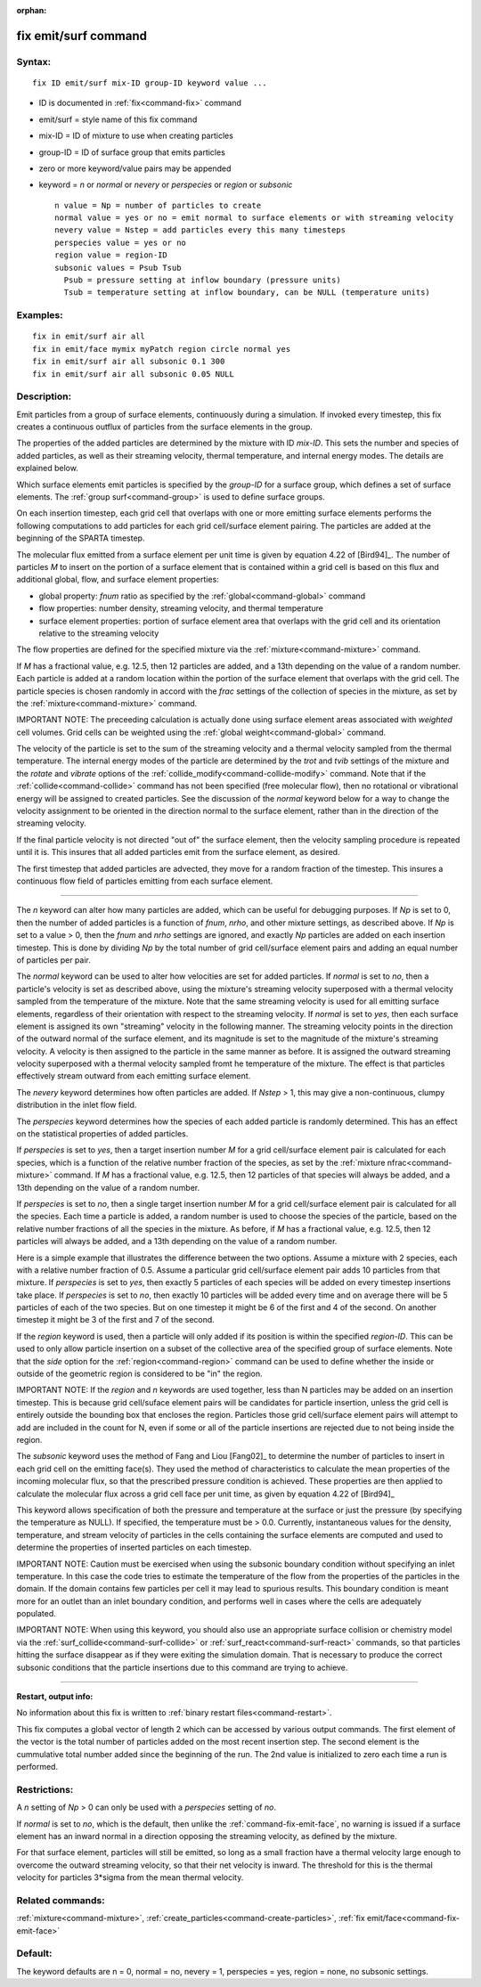 :orphan:

.. index:: fix emit/surf



.. _command-fix-emit-surf:

#####################
fix emit/surf command
#####################


*******
Syntax:
*******

::

   fix ID emit/surf mix-ID group-ID keyword value ... 

-  ID is documented in :ref:`fix<command-fix>` command
-  emit/surf = style name of this fix command
-  mix-ID = ID of mixture to use when creating particles
-  group-ID = ID of surface group that emits particles
-  zero or more keyword/value pairs may be appended
-  keyword = *n* or *normal* or *nevery* or *perspecies* or *region* or
   *subsonic*

   ::

        n value = Np = number of particles to create
        normal value = yes or no = emit normal to surface elements or with streaming velocity
        nevery value = Nstep = add particles every this many timesteps
        perspecies value = yes or no
        region value = region-ID
        subsonic values = Psub Tsub
          Psub = pressure setting at inflow boundary (pressure units)
          Tsub = temperature setting at inflow boundary, can be NULL (temperature units) 

*********
Examples:
*********

::

   fix in emit/surf air all
   fix in emit/face mymix myPatch region circle normal yes
   fix in emit/surf air all subsonic 0.1 300
   fix in emit/surf air all subsonic 0.05 NULL 

************
Description:
************

Emit particles from a group of surface elements, continuously during a
simulation. If invoked every timestep, this fix creates a continuous
outflux of particles from the surface elements in the group.

The properties of the added particles are determined by the mixture with
ID *mix-ID*. This sets the number and species of added particles, as
well as their streaming velocity, thermal temperature, and internal
energy modes. The details are explained below.

Which surface elements emit particles is specified by the *group-ID* for
a surface group, which defines a set of surface elements. The :ref:`group surf<command-group>` is used to define surface groups.

On each insertion timestep, each grid cell that overlaps with one or
more emitting surface elements performs the following computations to
add particles for each grid cell/surface element pairing. The particles
are added at the beginning of the SPARTA timestep.

The molecular flux emitted from a surface element per unit time is given
by equation 4.22 of [Bird94]_. The number of particles *M*
to insert on the portion of a surface element that is contained within a
grid cell is based on this flux and additional global, flow, and surface
element properties:

-  global property: *fnum* ratio as specified by the
   :ref:`global<command-global>` command
-  flow properties: number density, streaming velocity, and thermal
   temperature
-  surface element properties: portion of surface element area that
   overlaps with the grid cell and its orientation relative to the
   streaming velocity

The flow properties are defined for the specified mixture via the
:ref:`mixture<command-mixture>` command.

If *M* has a fractional value, e.g. 12.5, then 12 particles are added,
and a 13th depending on the value of a random number. Each particle is
added at a random location within the portion of the surface element
that overlaps with the grid cell. The particle species is chosen
randomly in accord with the *frac* settings of the collection of species
in the mixture, as set by the :ref:`mixture<command-mixture>` command.

IMPORTANT NOTE: The preceeding calculation is actually done using
surface element areas associated with *weighted* cell volumes. Grid
cells can be weighted using the :ref:`global weight<command-global>` command.

The velocity of the particle is set to the sum of the streaming velocity
and a thermal velocity sampled from the thermal temperature. The
internal energy modes of the particle are determined by the *trot* and
*tvib* settings of the mixture and the *rotate* and *vibrate* options of
the :ref:`collide_modify<command-collide-modify>` command. Note that if the
:ref:`collide<command-collide>` command has not been specified (free
molecular flow), then no rotational or vibrational energy will be
assigned to created particles. See the discussion of the *normal*
keyword below for a way to change the velocity assignment to be oriented
in the direction normal to the surface element, rather than in the
direction of the streaming velocity.

If the final particle velocity is not directed "out of" the surface
element, then the velocity sampling procedure is repeated until it is.
This insures that all added particles emit from the surface element, as
desired.

The first timestep that added particles are advected, they move for a
random fraction of the timestep. This insures a continuous flow field of
particles emitting from each surface element.

--------------

The *n* keyword can alter how many particles are added, which can be
useful for debugging purposes. If *Np* is set to 0, then the number of
added particles is a function of *fnum*, *nrho*, and other mixture
settings, as described above. If *Np* is set to a value > 0, then the
*fnum* and *nrho* settings are ignored, and exactly *Np* particles are
added on each insertion timestep. This is done by dividing *Np* by the
total number of grid cell/surface element pairs and adding an equal
number of particles per pair.

The *normal* keyword can be used to alter how velocities are set for
added particles. If *normal* is set to *no*, then a particle's velocity
is set as described above, using the mixture's streaming velocity
superposed with a thermal velocity sampled from the temperature of the
mixture. Note that the same streaming velocity is used for all emitting
surface elements, regardless of their orientation with respect to the
streaming velocity. If *normal* is set to *yes*, then each surface
element is assigned its own "streaming" velocity in the following
manner. The streaming velocity points in the direction of the outward
normal of the surface element, and its magnitude is set to the magnitude
of the mixture's streaming velocity. A velocity is then assigned to the
particle in the same manner as before. It is assigned the outward
streaming velocity superposed with a thermal velocity sampled fromt he
temperature of the mixture. The effect is that particles effectively
stream outward from each emitting surface element.

The *nevery* keyword determines how often particles are added. If
*Nstep* > 1, this may give a non-continuous, clumpy distribution in the
inlet flow field.

The *perspecies* keyword determines how the species of each added
particle is randomly determined. This has an effect on the statistical
properties of added particles.

If *perspecies* is set to *yes*, then a target insertion number *M* for
a grid cell/surface element pair is calculated for each species, which
is a function of the relative number fraction of the species, as set by
the :ref:`mixture nfrac<command-mixture>` command. If *M* has a fractional
value, e.g. 12.5, then 12 particles of that species will always be
added, and a 13th depending on the value of a random number.

If *perspecies* is set to *no*, then a single target insertion number
*M* for a grid cell/surface element pair is calculated for all the
species. Each time a particle is added, a random number is used to
choose the species of the particle, based on the relative number
fractions of all the species in the mixture. As before, if *M* has a
fractional value, e.g. 12.5, then 12 particles will always be added, and
a 13th depending on the value of a random number.

Here is a simple example that illustrates the difference between the two
options. Assume a mixture with 2 species, each with a relative number
fraction of 0.5. Assume a particular grid cell/surface element pair adds
10 particles from that mixture. If *perspecies* is set to *yes*, then
exactly 5 particles of each species will be added on every timestep
insertions take place. If *perspecies* is set to *no*, then exactly 10
particles will be added every time and on average there will be 5
particles of each of the two species. But on one timestep it might be 6
of the first and 4 of the second. On another timestep it might be 3 of
the first and 7 of the second.

If the *region* keyword is used, then a particle will only added if its
position is within the specified *region-ID*. This can be used to only
allow particle insertion on a subset of the collective area of the
specified group of surface elements. Note that the *side* option for the
:ref:`region<command-region>` command can be used to define whether the
inside or outside of the geometric region is considered to be "in" the
region.

IMPORTANT NOTE: If the *region* and *n* keywords are used together, less
than N particles may be added on an insertion timestep. This is because
grid cell/suface element pairs will be candidates for particle
insertion, unless the grid cell is entirely outside the bounding box
that encloses the region. Particles those grid cell/surface element
pairs will attempt to add are included in the count for N, even if some
or all of the particle insertions are rejected due to not being inside
the region.

The *subsonic* keyword uses the method of Fang and Liou
[Fang02]_ to determine the number of particles to insert in
each grid cell on the emitting face(s). They used the method of
characteristics to calculate the mean properties of the incoming
molecular flux, so that the prescribed pressure condition is achieved.
These properties are then applied to calculate the molecular flux across
a grid cell face per unit time, as given by equation 4.22 of
[Bird94]_

This keyword allows specification of both the pressure and temperature
at the surface or just the pressure (by specifying the temperature as
NULL). If specified, the temperature must be > 0.0. Currently,
instantaneous values for the density, temperature, and stream velocity
of particles in the cells containing the surface elements are computed
and used to determine the properties of inserted particles on each
timestep.

IMPORTANT NOTE: Caution must be exercised when using the subsonic
boundary condition without specifying an inlet temperature. In this case
the code tries to estimate the temperature of the flow from the
properties of the particles in the domain. If the domain contains few
particles per cell it may lead to spurious results. This boundary
condition is meant more for an outlet than an inlet boundary condition,
and performs well in cases where the cells are adequately populated.

IMPORTANT NOTE: When using this keyword, you should also use an
appropriate surface collision or chemistry model via the
:ref:`surf_collide<command-surf-collide>` or :ref:`surf_react<command-surf-react>`
commands, so that particles hitting the surface disappear as if they
were exiting the simulation domain. That is necessary to produce the
correct subsonic conditions that the particle insertions due to this
command are trying to achieve.

--------------

**Restart, output info:**

No information about this fix is written to :ref:`binary restart files<command-restart>`.

This fix computes a global vector of length 2 which can be accessed by
various output commands. The first element of the vector is the total
number of particles added on the most recent insertion step. The second
element is the cummulative total number added since the beginning of the
run. The 2nd value is initialized to zero each time a run is performed.

*************
Restrictions:
*************


A *n* setting of *Np* > 0 can only be used with a *perspecies* setting
of *no*.

If *normal* is set to *no*, which is the default, then unlike the
:ref:`command-fix-emit-face`, no warning is issued if a surface
element has an inward normal in a direction opposing the streaming
velocity, as defined by the mixture.

For that surface element, particles will still be emitted, so long as a
small fraction have a thermal velocity large enough to overcome the
outward streaming velocity, so that their net velocity is inward. The
threshold for this is the thermal velocity for particles 3*sigma from
the mean thermal velocity.

*****************
Related commands:
*****************

:ref:`mixture<command-mixture>`,
:ref:`create_particles<command-create-particles>`, :ref:`fix emit/face<command-fix-emit-face>`

********
Default:
********


The keyword defaults are n = 0, normal = no, nevery = 1, perspecies =
yes, region = none, no subsonic settings.




